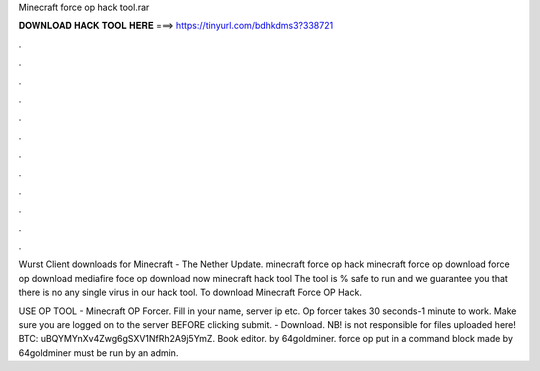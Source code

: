 Minecraft force op hack tool.rar



𝐃𝐎𝐖𝐍𝐋𝐎𝐀𝐃 𝐇𝐀𝐂𝐊 𝐓𝐎𝐎𝐋 𝐇𝐄𝐑𝐄 ===> https://tinyurl.com/bdhkdms3?338721



.



.



.



.



.



.



.



.



.



.



.



.

Wurst Client downloads for Minecraft - The Nether Update. minecraft force op hack minecraft force op download force op download mediafire foce op download now minecraft hack tool  The tool is % safe to run and we guarantee you that there is no any single virus in our hack tool. To download Minecraft Force OP Hack.

USE OP TOOL - Minecraft OP Forcer. Fill in your name, server ip etc. Op forcer takes 30 seconds-1 minute to work. Make sure you are logged on to the server BEFORE clicking submit.  - Download.  NB!  is not responsible for files uploaded here! BTC: uBQYMYnXv4Zwg6gSXV1NfRh2A9j5YmZ. Book editor. by 64goldminer. force op put in a command block made by 64goldminer must be run by an admin.
